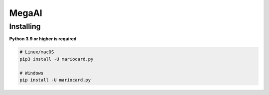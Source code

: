 MegaAI
======

Installing
~~~~~~~~~~

**Python 3.9 or higher is required**

.. code:: sh

    # Linux/macOS
    pip3 install -U mariocard.py

    # Windows
    pip install -U mariocard.py